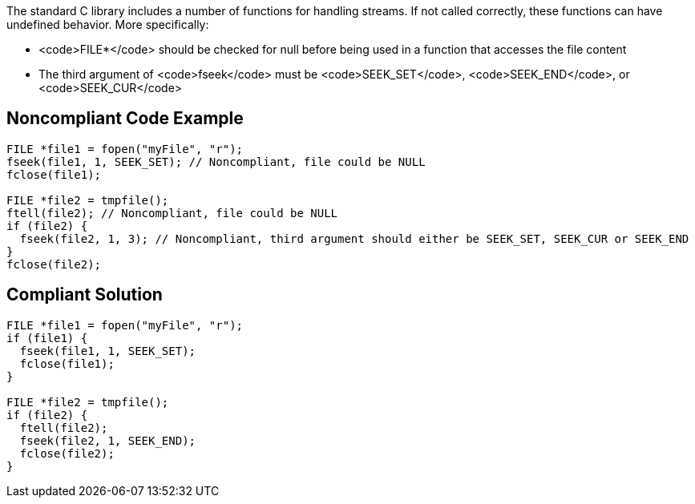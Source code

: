 The standard C library includes a number of functions for handling streams. If not called correctly, these functions can have undefined behavior. More specifically:

* <code>FILE*</code> should be checked for null before being used in a function that accesses the file content
* The third argument of <code>fseek</code> must be <code>SEEK_SET</code>, <code>SEEK_END</code>, or <code>SEEK_CUR</code>


== Noncompliant Code Example

----
FILE *file1 = fopen("myFile", "r");
fseek(file1, 1, SEEK_SET); // Noncompliant, file could be NULL
fclose(file1);

FILE *file2 = tmpfile();
ftell(file2); // Noncompliant, file could be NULL
if (file2) {
  fseek(file2, 1, 3); // Noncompliant, third argument should either be SEEK_SET, SEEK_CUR or SEEK_END
}
fclose(file2);
----


== Compliant Solution

----
FILE *file1 = fopen("myFile", "r");
if (file1) {
  fseek(file1, 1, SEEK_SET);
  fclose(file1);
}

FILE *file2 = tmpfile();
if (file2) {
  ftell(file2);
  fseek(file2, 1, SEEK_END);
  fclose(file2);
}
----

